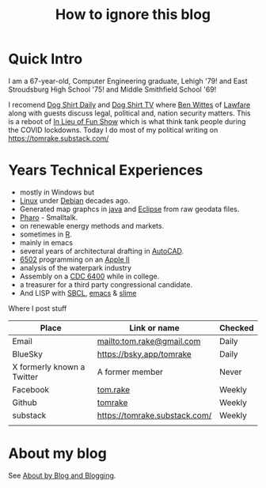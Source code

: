 #+TITLE: How to ignore this blog
#+LAYOUT: page
#+PERMALINK: /about

* Quick Intro

I am a 67-year-old, Computer Engineering graduate, Lehigh '79!  and East Stroudsburg High School '75! and Middle Smithfield School '69!

I recomend [[https://www.dogshirtdaily.com/][Dog Shirt Daily]] and [[https://www.youtube.com/@DogShirtTV][Dog Shirt TV]] where [[https://www.brookings.edu/people/benjamin-wittes/][Ben Wittes]] of [[https://www.lawfaremedia.org/][Lawfare]] along with guests discuss legal, political and, nation security matters.
This is a reboot of [[https://inlieuof.fun/][In Lieu of Fun Show]] which is what think tank people during the COVID lockdowns.
Today I do most of my political writing on  [[https://tomrake.substack.com/]]

* Years Technical Experiences
- mostly in Windows but
- [[https://www.linux.org/][Linux]] under [[https://debian.org/][Debian]] decades ago.
- Generated map graphcs in [[https://www.java.com/en/][java]] and [[https://eclipse.org][Eclipse]] from raw geodata files.
- [[https://pharo.org/][Pharo]] - Smalltalk.
- on renewable energy methods and markets.
- sometimes in [[https://www.r-project.org/][R]].
- mainly in emacs
- several years of architectural drafting in [[https://www.autodesk.com/products/autocad/overview?mktvar002=5396764|SEM|328349723|1152288837888718|kwd-72018828340442:loc-190&utm_source=BNG&utm_medium=SEM&utm_campaign=BNG_ACAD_AutoCAD_AMER_US_eComm_SEM_BR_New_EX_ADSK_5396764_General&utm_id=5396764&utm_term=kwd-72018828340442:loc-190&ef_id=551a5fc7490517b0dcea383a5ad73221:G:s&s_kwcid=AL!11172!10!72018231065784!72018828340442&mkwid=s|pcrid||pkw|autocad|pmt|e|pdv|c|slid||pgrid|1152288837888718|ptaid|kwd-72018828340442:loc-190|pid|&utm_medium=cpc&utm_source=bing&utm_campaign=GGL_AME_AutoCAD_AMER_US_eComm_SEM_BR_New_EX_ADSK_3445231_General&utm_term=autocad&utm_content=s|pcrid||pkw|autocad|pmt|e|pdv|c|slid||pgrid|1152288837888718|ptaid|kwd-72018828340442:loc-190|&msclkid=551a5fc7490517b0dcea383a5ad73221][AutoCAD]].
- [[http://www.6502.org/][6502]] programming on an [[https://en.wikipedia.org/wiki/Apple_II][Apple II]]
- analysis of the waterpark industry
- Assembly on a [[https://en.wikipedia.org/wiki/CDC_6000_series][CDC 6400]] while in college.
- a treasurer for a third party congressional candidate.
- And LISP with  [[https://www.sbcl.org/][SBCL]], [[https://www.gnu.org/software/emacs/][emacs]] & [[https://slime.common-lisp.dev/][slime]]

Where I post stuff
| Place                      | Link or name                  | Checked |
|----------------------------+-------------------------------+---------|
| Email                      | [[mailto:tom.rake@gmail.com]]     | Daily   |
| BlueSky                    | [[https://bsky.app/tomrake]]      | Daily   |
| X formerly known a Twitter | A former member               | Never   |
| Facebook                   | [[https://www.facebook.com/tom.rake][tom.rake]]                      | Weekly  |
| Github                     | [[https://github.com/tomrake][tomrake]]                       | Weekly  |
| substack                   | [[https://tomrake.substack.com/]] | Weekly  |
|                            |                               |         |

* About my blog
See [[/about-blogs][About by Blog and Blogging]].
